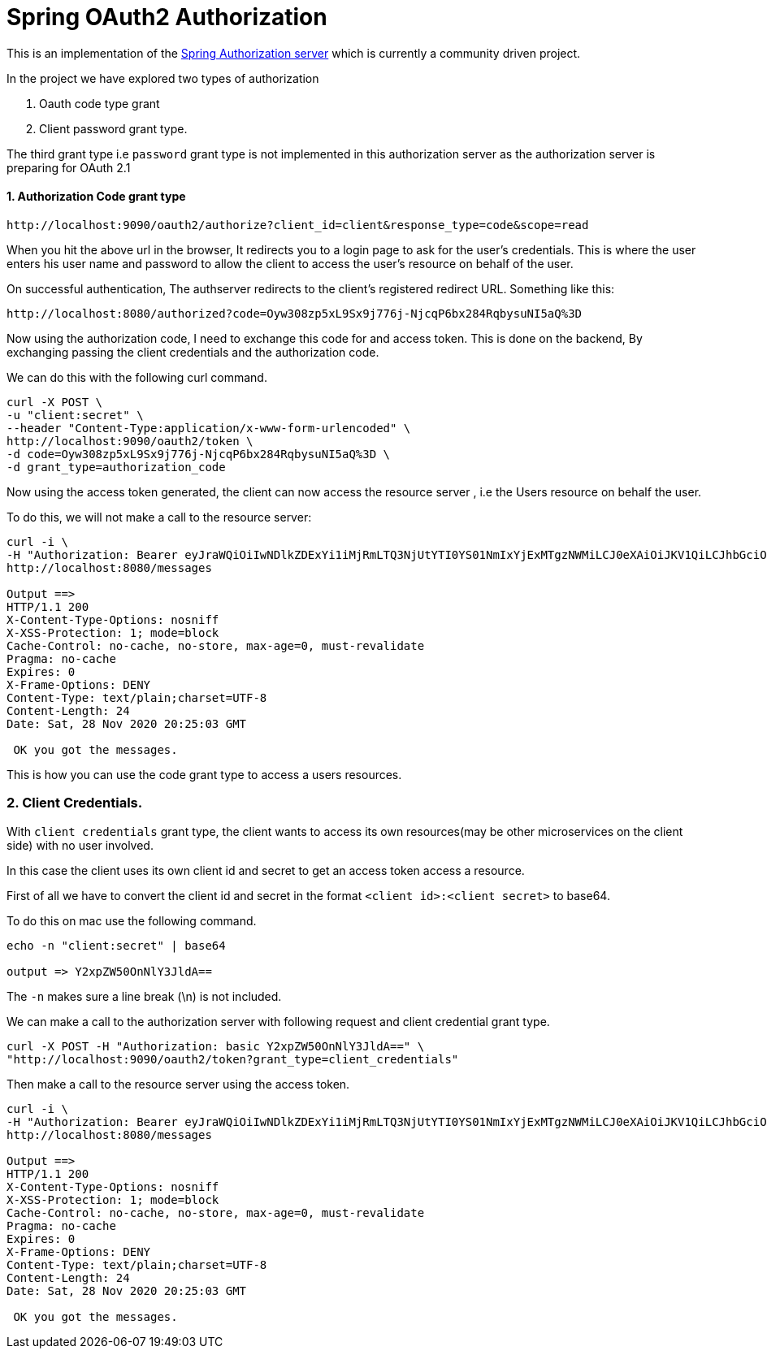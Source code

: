 = Spring OAuth2 Authorization

This is an implementation of the https://github.com/spring-projects-experimental/spring-authorization-server[Spring Authorization server] which is currently a community driven project.

In the project we have explored two types of authorization

1. Oauth code type grant

2. Client password grant type.

The third grant type i.e `password` grant type is not implemented in this authorization server as the
authorization server is preparing for OAuth 2.1

==== 1. Authorization Code grant type


```
http://localhost:9090/oauth2/authorize?client_id=client&response_type=code&scope=read
```

When you hit the above url in the browser, It redirects you to a login page to ask for the user's credentials.
This is where the user enters his user name and password to allow the client to access the user's resource
on behalf of the user.

On successful authentication, The authserver redirects to the client's registered redirect URL. Something like this:

```
http://localhost:8080/authorized?code=Oyw308zp5xL9Sx9j776j-NjcqP6bx284RqbysuNI5aQ%3D
```

Now using the authorization code, I need to exchange this code for and access token. This is done on the backend,
By exchanging passing the client credentials and the authorization code.

We can do this with the following curl command.
```
curl -X POST \
-u "client:secret" \
--header "Content-Type:application/x-www-form-urlencoded" \
http://localhost:9090/oauth2/token \
-d code=Oyw308zp5xL9Sx9j776j-NjcqP6bx284RqbysuNI5aQ%3D \
-d grant_type=authorization_code
```

Now using the access token generated, the client can now access the resource server , i.e the Users resource on behalf the user.

To do this, we will not make a call to the resource server:

```
curl -i \
-H "Authorization: Bearer eyJraWQiOiIwNDlkZDExYi1iMjRmLTQ3NjUtYTI0YS01NmIxYjExMTgzNWMiLCJ0eXAiOiJKV1QiLCJhbGciOiJSUzI1NiJ9.eyJzdWIiOiJ1c2VyMSIsImF1ZCI6ImNsaWVudCIsIm5iZiI6MTYwNjU5MzgwNCwic2NvcGUiOlsicmVhZCJdLCJpc3MiOiJodHRwczpcL1wvb2F1dGgyLnByb3ZpZGVyLmNvbSIsImV4cCI6MTYwNjU5NzQwNCwiaWF0IjoxNjA2NTkzODA0LCJqdGkiOiI2MDllMDI4ZS01YTU2LTQ1ZjktOTVhNS0xOWFhMzBiODRiMTkifQ.IqeBFDKIaxxWfepljxVJiVQPFtRcqIj_8tJKPiP5adk7uLZgBgiRA1DNvfdwDCSYw8GEpYMmAKnwWXzx2PRWfMt1HBUB0wATLyoESkdPcD70AYFMJNwZDCrio8zpaQW4_28xP2GjfRsFkc9j_ugx2bmlS8RhCxg7KeD13CIWdG6RP8L0do4yV2VeJ54i7DXjKLKvIg6T4Dm4hwK2_NjNMyGYbrQDbWoN797NOfYXHj9yPtOC8zgrX0yR1LMRAewpMX8fAjN85n8tPU1XqbNuW5lDT4_K6vyojl5d-JlBSHMaaM3idLhnaqlwnffeOeDFYajzH-LmDeZ7mkZAYZPtVA" \
http://localhost:8080/messages

Output ==>
HTTP/1.1 200
X-Content-Type-Options: nosniff
X-XSS-Protection: 1; mode=block
Cache-Control: no-cache, no-store, max-age=0, must-revalidate
Pragma: no-cache
Expires: 0
X-Frame-Options: DENY
Content-Type: text/plain;charset=UTF-8
Content-Length: 24
Date: Sat, 28 Nov 2020 20:25:03 GMT

 OK you got the messages.
```

This is how you can use the code grant type to access a users resources.

=== 2. Client Credentials.

With `client credentials` grant type, the client wants to access its own resources(may be other microservices on the client side)
with no user involved.

In this case the client uses its own client id and secret to get an access token access a resource.

First of all we have to convert the client id and secret in the format `<client id>:<client secret>` to base64.

To do this on mac use the following command.

```
echo -n "client:secret" | base64

output => Y2xpZW50OnNlY3JldA==
```

The `-n` makes sure a line break (\n) is not included.

We can make a call to the authorization server with following request and client credential grant type.

```
curl -X POST -H "Authorization: basic Y2xpZW50OnNlY3JldA==" \
"http://localhost:9090/oauth2/token?grant_type=client_credentials"
```

Then make a call to the resource server using the access token.

```
curl -i \
-H "Authorization: Bearer eyJraWQiOiIwNDlkZDExYi1iMjRmLTQ3NjUtYTI0YS01NmIxYjExMTgzNWMiLCJ0eXAiOiJKV1QiLCJhbGciOiJSUzI1NiJ9.eyJzdWIiOiJjbGllbnQiLCJhdWQiOiJjbGllbnQiLCJuYmYiOjE2MDY1OTUwMzcsInNjb3BlIjpbInJlYWQiLCJ3cml0ZSJdLCJpc3MiOiJodHRwczpcL1wvb2F1dGgyLnByb3ZpZGVyLmNvbSIsImV4cCI6MTYwNjU5ODYzNywiaWF0IjoxNjA2NTk1MDM3LCJqdGkiOiI3OWMxYWEyNi01OTEzLTQzNTEtYWNhMC02NzU3ZWMwMzZhNTMifQ.agzJVBqIP6lywS4mOLfuw2l2UU7mPd0ilMV_iD8XkmtavR2UhuaysxlVl_eCA0MAexXwx9uUybdXKYQYXQe5yvtVZpb3rlbfYcGODFAuD8agrLMiRR2XaLMEzt0oRbfGMYBB4ENnbDRmDaItzYSqRgCUWVKlt6yFTyFUk_U58gqbziyqVbi1mICu4yXd5VFZuMZuniyX8wqVOdOIGeA3CqmLSQfbbCnKQ4iQrUoy9o700iomnS6Zr1jDIQrjJae7AKGrRiOoAEy_dmTdszTRFq1pj6EninuzlQ-Rjg8-4ycgJH3_BaVdteBsZ_aH-A-mcpSeT9JqJ_WZ7mVAjU1KOw" \
http://localhost:8080/messages

Output ==>
HTTP/1.1 200
X-Content-Type-Options: nosniff
X-XSS-Protection: 1; mode=block
Cache-Control: no-cache, no-store, max-age=0, must-revalidate
Pragma: no-cache
Expires: 0
X-Frame-Options: DENY
Content-Type: text/plain;charset=UTF-8
Content-Length: 24
Date: Sat, 28 Nov 2020 20:25:03 GMT

 OK you got the messages.
```
